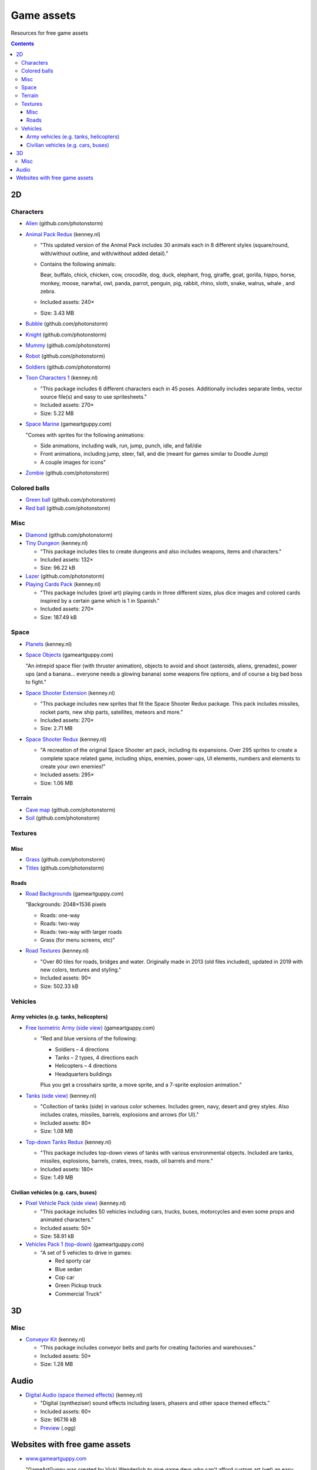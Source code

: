 ===========
Game assets
===========
Resources for free game assets

.. contents:: **Contents**
   :depth: 5
   :local:
   :backlinks: top

2D
==
Characters
----------
- `Alien <https://github.com/photonstorm/phaser3-examples/blob/master/public/assets/animations/alien.png>`_ (github.com/photonstorm)

  .. raw:: html

     <p align="center">
       <a href="https://github.com/photonstorm/phaser3-examples/blob/master/public/assets/animations/alien.png" target="_blank">
         <img src="https://raw.githubusercontent.com/photonstorm/phaser3-examples/master/public/assets/animations/alien.png">
       </a>
     </p>
     
- `Animal Pack Redux <https://kenney.nl/assets/animal-pack-redux>`_ (kenney.nl)

  - "This updated version of the Animal Pack includes 30 animals each in 8 different styles 
    (square/round, with/without outline, and with/without added detail)."
  - Contains the following animals:
  
    Bear, buffalo, chick, chicken, cow, crocodile, dog, duck, elephant, frog, giraffe, goat, gorilla, hippo, 
    horse, monkey, moose, narwhal, owl, panda, parrot, penguin, pig, rabbit, rhino, sloth, snake, walrus, whale , and zebra.
  - Included assets: 240×
  - Size: 3.43 MB
- `Bubble <https://github.com/photonstorm/phaser3-examples/tree/master/public/assets/animations/bubble>`_ (github.com/photonstorm)

  .. raw:: html

     <p align="center">
       <a href="https://github.com/photonstorm/phaser3-examples/tree/master/public/assets/animations/bubble" target="_blank">
         <img src="https://raw.githubusercontent.com/photonstorm/phaser3-examples/master/public/assets/animations/bubble/frame1.png">
       </a>
     </p>
- `Knight <https://github.com/photonstorm/phaser3-examples/blob/master/public/assets/animations/knight.png>`_ (github.com/photonstorm)

  .. raw:: html

     <p align="center">
       <a href="https://github.com/photonstorm/phaser3-examples/blob/master/public/assets/animations/knight.png" target="_blank">
         <img src="https://raw.githubusercontent.com/photonstorm/phaser3-examples/master/public/assets/animations/knight.png">
       </a>
     </p>
- `Mummy <https://github.com/photonstorm/phaser3-examples/blob/master/public/assets/animations/mummy37x45.png>`_ (github.com/photonstorm)

  .. raw:: html

     <p align="center">
       <a href="https://github.com/photonstorm/phaser3-examples/blob/master/public/assets/animations/mummy37x45.png" target="_blank">
         <img src="https://raw.githubusercontent.com/photonstorm/phaser3-examples/master/public/assets/animations/mummy37x45.png">
       </a>
     </p>
- `Robot <https://github.com/photonstorm/phaser3-examples/blob/master/public/assets/animations/robo.png>`_ (github.com/photonstorm)

  .. raw:: html

     <p align="center">
       <a href="https://github.com/photonstorm/phaser3-examples/blob/master/public/assets/animations/robo.png" target="_blank">
         <img src="https://raw.githubusercontent.com/photonstorm/phaser3-examples/master/public/assets/animations/robo.png">
       </a>
     </p>
- `Soldiers <https://github.com/photonstorm/phaser3-examples/blob/master/public/assets/animations/soldier.png>`_ (github.com/photonstorm)
- `Toon Characters 1 <https://kenney.nl/assets/toon-characters-1>`_ (kenney.nl)

  .. raw:: html

     <p align="center">
       <a href="https://kenney.nl/assets/toon-characters-1" target="_blank">
         <img src="https://kenney.nl/content/3-assets/61-toon-characters-1/preview_characters.png">
       </a>
     </p>

  - "This package includes 6 different characters each in 45 poses. Additionally includes separate limbs, vector source 
    file(s) and easy to use spritesheets."
  - Included assets: 270×
  - Size: 5.22 MB
- `Space Marine <https://www.gameartguppy.com/shop/space-marine/>`_ (gameartguppy.com)

  .. raw:: html

     <p align="center">
       <a href="https://www.gameartguppy.com/shop/space-marine/" target="_blank">
         <img src="https://www.gameartguppy.com/wp-content/uploads/2014/06/SpaceMarine_front_sprites.jpg">
       </a>
     </p>

  "Comes with sprites for the following animations:

  - Side animations, including walk, run, jump, punch, idle, and fall/die
  - Front animations, including jump, steer, fall, and die (meant for games similar to Doodle Jump)
  - A couple images for icons"
- `Zombie <https://github.com/photonstorm/phaser3-examples/blob/master/public/assets/animations/zombie.png>`_ (github.com/photonstorm)

  .. raw:: html

     <p align="center">
       <a href="https://github.com/photonstorm/phaser3-examples/blob/master/public/assets/animations/zombie.png" target="_blank">
         <img src="https://raw.githubusercontent.com/photonstorm/phaser3-examples/master/public/assets/animations/zombie.png">
       </a>
     </p>

Colored balls
-------------
- `Green ball <https://github.com/photonstorm/phaser3-examples/blob/master/public/assets/demoscene/green_ball.png>`_ (github.com/photonstorm)

  .. raw:: html

     <p align="center">
       <a href="https://github.com/photonstorm/phaser3-examples/blob/master/public/assets/demoscene/green_ball.png" target="_blank">
         <img src="https://raw.githubusercontent.com/photonstorm/phaser3-examples/master/public/assets/demoscene/green_ball.png">
       </a>
     </p>
- `Red ball <https://github.com/photonstorm/phaser3-examples/blob/master/public/assets/demoscene/ball.png>`_ (github.com/photonstorm)

  .. raw:: html

     <p align="center">
       <a href="https://github.com/photonstorm/phaser3-examples/blob/master/public/assets/demoscene/ball.png" target="_blank">
         <img src="https://raw.githubusercontent.com/photonstorm/phaser3-examples/master/public/assets/demoscene/ball.png">
       </a>
     </p>

Misc
----
- `Diamond <https://github.com/photonstorm/phaser3-examples/blob/master/public/assets/animations/diamond.png>`_ (github.com/photonstorm)

  .. raw:: html

     <p align="center">
       <a href="https://github.com/photonstorm/phaser3-examples/blob/master/public/assets/animations/diamond.png" target="_blank">
         <img src="https://raw.githubusercontent.com/photonstorm/phaser3-examples/master/public/assets/animations/diamond.png">
       </a>
     </p>
- `Tiny Dungeon <https://kenney.nl/assets/tiny-dungeon>`_ (kenney.nl)

  - "This package includes tiles to create dungeons and also includes weapons, items and characters."
  - Included assets: 132×
  - Size: 96.22 kB
  
  .. raw:: html

     <p align="center">
       <a href="https://kenney.nl/assets/tiny-dungeon" target="_blank">
         <img src="https://kenney.nl/content/3-assets/16-tiny-dungeon/preview_kenney.png">
       </a>
     </p>
- `Lazer <https://github.com/photonstorm/phaser3-examples/tree/master/public/assets/animations/lazer>`_ (github.com/photonstorm)
- `Playing Cards Pack <https://kenney.nl/assets/playing-cards-pack>`_ (kenney.nl)

  - "This package includes (pixel art) playing cards in three different sizes, plus dice images and colored cards 
    inspired by a certain game which is 1 in Spanish."
  - Included assets: 270×
  - Size: 187.49 kB
  
  .. raw:: html

     <p align="center">
       <a href="https://kenney.nl/assets/playing-cards-pack" target="_blank">
         <img src="https://kenney.nl/content/3-assets/38-playing-cards-pack/preview_kenney.png">
       </a>
     </p>
  
Space
-----
- `Planets <https://kenney.nl/assets/planets>`_ (kenney.nl)

  .. raw:: html

     <p align="center">
       <a href="https://kenney.nl/assets/planets" target="_blank">
         <img src="https://kenney.nl/content/3-assets/14-planets/preview_kenney.png">
       </a>
     </p>
- `Space Objects <https://www.gameartguppy.com/shop/space-objects/>`_ (gameartguppy.com)

  "An intrepid space flier (with thruster animation), objects to avoid and shoot (asteroids, aliens, 
  grenades), power ups (and a banana… everyone needs a glowing banana) some weapons fire options, 
  and of course a big bad boss to fight."
- `Space Shooter Extension <https://kenney.nl/assets/space-shooter-extension>`_ (kenney.nl)

  - "This package includes new sprites that fit the Space Shooter Redux package. 
    This pack includes missiles, rocket parts, new ship parts, satellites, meteors and more."
  - Included assets: 270×
  - Size: 2.71 MB
- `Space Shooter Redux <https://kenney.nl/assets/space-shooter-redux>`_ (kenney.nl)

  - "A recreation of the original Space Shooter art pack, including its expansions. 
    Over 295 sprites to create a complete space related game, including ships, 
    enemies, power-ups, UI elements, numbers and elements to create your own enemies!"
  - Included assets: 295×
  - Size: 1.06 MB
  
  .. raw:: html

     <p align="center">
       <a href="https://kenney.nl/assets/space-shooter-redux" target="_blank">
         <img src="https://kenney.nl/content/3-assets/160-space-shooter-redux/spaceshooter.png">
       </a>
     </p>

Terrain
-------
- `Cave map <https://github.com/photonstorm/phaser3-examples/blob/master/public/assets/textures/cave-map3.jpg>`_ (github.com/photonstorm)
- `Soil <https://github.com/photonstorm/phaser3-examples/blob/master/public/assets/textures/soil.png>`_ (github.com/photonstorm)

Textures 
--------
Misc
""""
- `Grass <https://github.com/photonstorm/phaser3-examples/blob/master/public/assets/textures/grass.jpg>`_ (github.com/photonstorm)
- `Titles <https://github.com/photonstorm/phaser3-examples/blob/master/public/assets/textures/tiles.jpg>`_ (github.com/photonstorm)

Roads
"""""
- `Road Backgrounds <https://www.gameartguppy.com/shop/backgrounds-roads-game-art/>`_ (gameartguppy.com)

  "Backgrounds: 2048×1536 pixels
  
  - Roads: one-way
  - Roads: two-way
  - Roads: two-way with larger roads
  - Grass (for menu screens, etc)"
  
  .. raw:: html

     <p align="center">
       <a href="https://www.gameartguppy.com/shop/backgrounds-roads-game-art/" target="_blank">
         <img src="https://www.gameartguppy.com/wp-content/uploads/2014/04/Traffic1_game-510x510.jpg">
       </a>
     </p>
- `Road Textures <https://kenney.nl/assets/road-textures>`_ (kenney.nl)

  - "Over 80 tiles for roads, bridges and water. Originally made in 2013 (old files included), updated in 2019 with new colors, textures and styling."
  - Included assets: 90×
  - Size: 502.33 kB
  
  .. raw:: html

     <p align="center">
       <a href="https://kenney.nl/assets/road-textures" target="_blank">
         <img src="https://kenney.nl/content/3-assets/57-road-textures/preview_kenney.png">
       </a>
     </p>
     
Vehicles
--------
Army vehicles (e.g. tanks, helicopters)
"""""""""""""""""""""""""""""""""""""""
- `Free Isometric Army (side view) <https://www.gameartguppy.com/shop/free-isometric-army/>`_ (gameartguppy.com)

  - "Red and blue versions of the following:
  
    - Soldiers – 4 directions
    - Tanks – 2 types, 4 directions each
    - Helicopters – 4 directions
    - Headquarters buildings

    Plus you get a crosshairs sprite, a move sprite, and a 7-sprite explosion animation."
    
    .. raw:: html

     <p align="center">
       <a href="https://www.gameartguppy.com/shop/free-isometric-army/" target="_blank">
         <img src="https://www.gameartguppy.com/wp-content/uploads/2014/04/Army_isometric_free_sprites_2-510x510.jpg">
       </a>
     </p>
- `Tanks (side view) <https://kenney.nl/assets/tanks>`_ (kenney.nl)

  - "Collection of tanks (side) in various color schemes. Includes green, navy, desert and grey styles. 
    Also includes crates, missiles, barrels, explosions and arrows (for UI)."
  - Included assets: 80×
  - Size: 1.08 MB
  
  .. raw:: html

     <p align="center">
       <a href="https://kenney.nl/assets/tanks" target="_blank">
         <img src="https://kenney.nl/content/3-assets/83-tanks/preview_kenneynl.png">
       </a>
     </p>
- `Top-down Tanks Redux <https://kenney.nl/assets/topdown-tanks-redux>`_ (kenney.nl)

  - "This package includes top-down views of tanks with various environmental objects. Included are 
    tanks, missiles, explosions, barrels, crates, trees, roads, oil barrels and more."
  - Included assets: 180×
  - Size: 1.49 MB
  
  .. raw:: html

     <p align="center">
       <a href="https://kenney.nl/assets/topdown-tanks-redux" target="_blank">
         <img src="https://kenney.nl/content/3-assets/77-topdown-tanks-redux/preview_kenney.png">
       </a>
     </p>

Civilian vehicles (e.g. cars, buses)
""""""""""""""""""""""""""""""""""""
- `Pixel Vehicle Pack (side view) <https://kenney.nl/assets/pixel-vehicle-pack>`_ (kenney.nl)

  - "This package includes 50 vehicles including cars, trucks, buses, motorcycles and even some props and animated characters."
  - Included assets: 50×
  - Size: 58.91 kB
  
  .. raw:: html

     <p align="center">
       <a href="https://kenney.nl/assets/pixel-vehicle-pack" target="_blank">
         <img src="https://kenney.nl/content/3-assets/64-pixel-vehicle-pack/preview_kenney.png">
       </a>
     </p>
- `Vehicles Pack 1 (top-down) <https://www.gameartguppy.com/shop/vehicles-free-game-art/>`_ (gameartguppy.com)

  - "A set of 5 vehicles to drive in games:

    - Red sporty car
    - Blue sedan
    - Cop car
    - Green Pickup truck
    - Commercial Truck"

3D
==
Misc
----
- `Conveyor Kit <https://kenney.nl/assets/conveyor-kit>`_ (kenney.nl)

  .. raw:: html

     <p align="center">
       <a href="https://kenney.nl/assets/conveyor-kit" target="_blank">
         <img src="https://kenney.nl/content/3-assets/1-conveyor-kit/preview-kenney.png">
       </a>
     </p>

  - "This package includes conveyor belts and parts for creating factories and warehouses."
  - Included assets: 50×
  - Size: 1.28 MB

Audio
=====
- `Digital Audio (space themed effects) <https://kenney.nl/assets/digital-audio>`_ (kenney.nl)

  - "Digital (syntheziser) sound effects including lasers, phasers and other space themed effects."
  - Included assets: 60×
  - Size: 967.16 kB
  - `Preview <https://kenney.nl/content/3-assets/129-digital-audio/preview.ogg>`_ (.ogg)

Websites with free game assets
==============================
- `www.gameartguppy.com <https://www.gameartguppy.com/>`_

  "GameArtGuppy was created by Vicki Wenderlich to give game devs who can't afford custom art (yet) 
  an easy way to find and use free and inexpensive art."
  
  - "Use the art you select in both personal and commercial products." `Read the license >> <http://www.gameartguppy.com/about/license/>`_
  - `Why do I have to make an account to download the free art? <https://www.gameartguppy.com/about/faq/>`_
  
    "So I can see how many people are downloading each item. It's free! I don't spam you. I probably will never email you at all."
- `kenney.nl <https://kenney.nl/>`_

  "Free game assets, no strings attached.
  
  We've created thousands of sprites, 3D models and sound effects which you can use in your projects. 
  The generous public domain license allows any kind of use, even commercial!"
  
  - `FAQs <https://kenney.nl/support>`_
  
    - Is it possible to use the game assets in a (commercial) project?
    
      "All game assets on this website are public domain CC0 licensed, see the included license file or refer to 
      the game asset page for full details."
    - Should attribution be given when the game assets are used?
    
      "Attribution is not required but if you choose to credit refer to 'Kenney', 'Kenney.nl' or 'www.kenney.nl'. 
      Do not use our logo as it is reserved for projects by our studio."
- `Phaser 3 Examples <https://github.com/photonstorm/phaser3-examples/tree/master/public/assets>`_

  - All of the code in this repo can be browsed at https://labs.phaser.io.
  
  - **License**
  
    "The source code in this repo is released under the MIT license.

    The assets are not.

    Lots of the assets in this repo come from old classic arcade / computer games or open and stock art sites. 
    As such, **you cannot use them in your own commercial games, or for any games that carry advertising.**"

